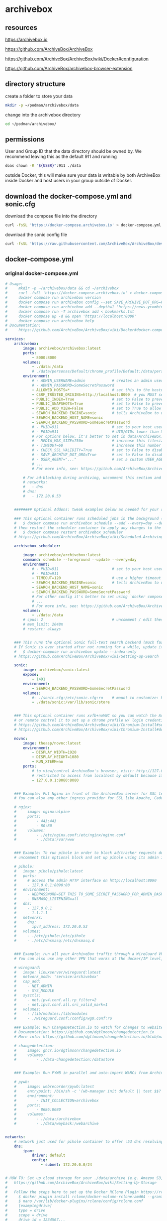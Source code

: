 #+STARTUP: content
* archivebox
** resources

[[https://archivebox.io]]

[[https://github.com/ArchiveBox/ArchiveBox]]

[[https://github.com/ArchiveBox/ArchiveBox/wiki/Docker#configuration]]

[[https://github.com/ArchiveBox/archivebox-browser-extension]]

** directory structure

create a folder to store your data 

#+begin_src sh
mkdir -p ~/podman/archivebox/data
#+end_src

change into the archivebox directory

#+begin_src sh
cd ~/podman/archivebox/
#+end_src

** permissions

User and Group ID that the data directory should be owned by. We recommend leaving this as the default 911 and running

#+begin_src sh
doas chown -R "${USER}":911 ./data
#+end_src

outside Docker, this will make sure your data is writable by both ArchiveBox inside Docker and host users in your group outside of Docker.

** download the docker-compose.yml and sonic.cfg

download the compose file into the directory

#+begin_src sh
curl -fsSL 'https://docker-compose.archivebox.io' > docker-compose.yml
#+end_src

download the sonic config file 

#+begin_src sh
curl -fsSL 'https://raw.githubusercontent.com/ArchiveBox/ArchiveBox/dev/etc/sonic.cfg' > sonic.cfg
#+end_src

** docker-compose.yml
*** original docker-compose.yml

#+begin_src yaml
# Usage:
#     mkdir -p ~/archivebox/data && cd ~/archivebox
#     curl -fsSL 'https://docker-compose.archivebox.io' > docker-compose.yml
#     docker compose run archivebox version
#     docker compose run archivebox config --set SAVE_ARCHIVE_DOT_ORG=False
#     docker compose run archivebox add --depth=1 'https://news.ycombinator.com'
#     docker compose run -T archivebox add < bookmarks.txt
#     docker compose up -d && open 'https://localhost:8000'
#     docker compose run archivebox help
# Documentation:
#     https://github.com/ArchiveBox/ArchiveBox/wiki/Docker#docker-compose

services:
    archivebox:
        image: archivebox/archivebox:latest
        ports:
            - 8000:8000
        volumes:
            - ./data:/data
            # ./data/personas/Default/chrome_profile/Default:/data/personas/Default/chrome_profile/Default
        environment:
            # - ADMIN_USERNAME=admin            # creates an admin user on first run with the given user/pass combo
            # - ADMIN_PASSWORD=SomeSecretPassword
            - ALLOWED_HOSTS=*                   # set this to the hostname(s) you're going to serve the site from!
            - CSRF_TRUSTED_ORIGINS=http://localhost:8000  # you MUST set this to the server's URL for admin login and the REST API to work
            - PUBLIC_INDEX=True                 # set to False to prevent anonymous users from viewing snapshot list
            - PUBLIC_SNAPSHOTS=True             # set to False to prevent anonymous users from viewing snapshot content
            - PUBLIC_ADD_VIEW=False             # set to True to allow anonymous users to submit new URLs to archive
            - SEARCH_BACKEND_ENGINE=sonic       # tells ArchiveBox to use sonic container below for fast full-text search
            - SEARCH_BACKEND_HOST_NAME=sonic
            - SEARCH_BACKEND_PASSWORD=SomeSecretPassword
            # - PUID=911                        # set to your host user's UID & GID if you encounter permissions issues
            # - PGID=911                        # UID/GIDs lower than 500 may clash with system uids and are not recommended
            # For options below, it's better to set in data/ArchiveBox.conf or use `docker compose run archivebox config --set SOME_KEY=someval` instead of setting here:
            # - MEDIA_MAX_SIZE=750m             # increase this filesize limit to allow archiving larger audio/video files
            # - TIMEOUT=60                      # increase this number to 120+ seconds if you see many slow downloads timing out
            # - CHECK_SSL_VALIDITY=True         # set to False to disable strict SSL checking (allows saving URLs w/ broken certs)
            # - SAVE_ARCHIVE_DOT_ORG=True       # set to False to disable submitting all URLs to Archive.org when archiving
            # - USER_AGENT="..."                # set a custom USER_AGENT to avoid being blocked as a bot
            # ...
            # For more info, see: https://github.com/ArchiveBox/ArchiveBox/wiki/Docker#configuration
            
        # For ad-blocking during archiving, uncomment this section and the pihole service below
        # networks:
        #   - dns
        # dns:
        #   - 172.20.0.53


    ######## Optional Addons: tweak examples below as needed for your specific use case ########

    ### This optional container runs scheduled jobs in the background (and retries failed ones). To add a new job:
    #   $ docker compose run archivebox schedule --add --every=day --depth=1 'https://example.com/some/rss/feed.xml'
    # then restart the scheduler container to apply any changes to the scheduled task list:
    #   $ docker compose restart archivebox_scheduler
    # https://github.com/ArchiveBox/ArchiveBox/wiki/Scheduled-Archiving

    archivebox_scheduler:
        
        image: archivebox/archivebox:latest
        command: schedule --foreground --update --every=day
        environment:
            # - PUID=911                        # set to your host user's UID & GID if you encounter permissions issues
            # - PGID=911
            - TIMEOUT=120                       # use a higher timeout than the main container to give slow tasks more time when retrying
            - SEARCH_BACKEND_ENGINE=sonic       # tells ArchiveBox to use sonic container below for fast full-text search
            - SEARCH_BACKEND_HOST_NAME=sonic
            - SEARCH_BACKEND_PASSWORD=SomeSecretPassword
            # For other config it's better to set using `docker compose run archivebox config --set SOME_KEY=someval` instead of setting here
            # ...
            # For more info, see: https://github.com/ArchiveBox/ArchiveBox/wiki/Docker#configuration
        volumes:
            - ./data:/data
        # cpus: 2                               # uncomment / edit these values to limit scheduler container resource consumption
        # mem_limit: 2048m
        # restart: always


    ### This runs the optional Sonic full-text search backend (much faster than default rg backend).
    # If Sonic is ever started after not running for a while, update its full-text index by running:
    #   $ docker-compose run archivebox update --index-only
    # https://github.com/ArchiveBox/ArchiveBox/wiki/Setting-up-Search

    sonic:
        image: archivebox/sonic:latest
        expose:
            - 1491
        environment:
            - SEARCH_BACKEND_PASSWORD=SomeSecretPassword
        volumes:
            #- ./sonic.cfg:/etc/sonic.cfg:ro    # mount to customize: https://raw.githubusercontent.com/ArchiveBox/ArchiveBox/stable/etc/sonic.cfg
            - ./data/sonic:/var/lib/sonic/store


    ### This optional container runs xvfb+noVNC so you can watch the ArchiveBox browser as it archives things,
    # or remote control it to set up a chrome profile w/ login credentials for sites you want to archive.
    # https://github.com/ArchiveBox/ArchiveBox/wiki/Chromium-Install#setting-up-a-chromium-user-profile
    # https://github.com/ArchiveBox/ArchiveBox/wiki/Chromium-Install#docker-vnc-setup

    novnc:
        image: theasp/novnc:latest
        environment:
            - DISPLAY_WIDTH=1920
            - DISPLAY_HEIGHT=1080
            - RUN_XTERM=no
        ports:
            # to view/control ArchiveBox's browser, visit: http://127.0.0.1:8080/vnc.html
            # restricted to access from localhost by default because it has no authentication
            - 127.0.0.1:8080:8080


    ### Example: Put Nginx in front of the ArchiveBox server for SSL termination and static file serving.
    # You can also any other ingress provider for SSL like Apache, Caddy, Traefik, Cloudflare Tunnels, etc.

    # nginx:
    #     image: nginx:alpine
    #     ports:
    #         - 443:443
    #         - 80:80
    #     volumes:
    #         - ./etc/nginx.conf:/etc/nginx/nginx.conf
    #         - ./data:/var/www


    ### Example: To run pihole in order to block ad/tracker requests during archiving,
    # uncomment this optional block and set up pihole using its admin interface

    # pihole:
    #   image: pihole/pihole:latest
    #   ports:
    #     # access the admin HTTP interface on http://localhost:8090
    #     - 127.0.0.1:8090:80
    #   environment:
    #     - WEBPASSWORD=SET_THIS_TO_SOME_SECRET_PASSWORD_FOR_ADMIN_DASHBOARD
    #     - DNSMASQ_LISTENING=all
    #   dns:
    #     - 127.0.0.1
    #     - 1.1.1.1
    #   networks:
    #     dns:
    #       ipv4_address: 172.20.0.53
    #   volumes:
    #     - ./etc/pihole:/etc/pihole
    #     - ./etc/dnsmasq:/etc/dnsmasq.d


    ### Example: run all your ArchiveBox traffic through a WireGuard VPN tunnel to avoid IP blocks.
    # You can also use any other VPN that works at the docker/IP level, e.g. Tailscale, OpenVPN, etc.

    # wireguard:
    #   image: linuxserver/wireguard:latest
    #   network_mode: 'service:archivebox'
    #   cap_add:
    #     - NET_ADMIN
    #     - SYS_MODULE
    #   sysctls:
    #     - net.ipv4.conf.all.rp_filter=2
    #     - net.ipv4.conf.all.src_valid_mark=1
    #   volumes:
    #     - /lib/modules:/lib/modules
    #     - ./wireguard.conf:/config/wg0.conf:ro

    ### Example: Run ChangeDetection.io to watch for changes to websites, then trigger ArchiveBox to archive them
    # Documentation: https://github.com/dgtlmoon/changedetection.io
    # More info: https://github.com/dgtlmoon/changedetection.io/blob/master/docker-compose.yml

    # changedetection:
    #     image: ghcr.io/dgtlmoon/changedetection.io
    #     volumes:
    #         - ./data-changedetection:/datastore


    ### Example: Run PYWB in parallel and auto-import WARCs from ArchiveBox

    # pywb:
    #     image: webrecorder/pywb:latest
    #     entrypoint: /bin/sh -c '(wb-manager init default || test $$? -eq 2) && wb-manager add default /archivebox/archive/*/warc/*.warc.gz; wayback;'
    #     environment:
    #         - INIT_COLLECTION=archivebox
    #     ports:
    #         - 8686:8080
    #     volumes:
    #         - ./data:/archivebox
    #         - ./data/wayback:/webarchive


networks:
    # network just used for pihole container to offer :53 dns resolving on fixed ip for archivebox container
    dns:
        ipam:
            driver: default
            config:
                - subnet: 172.20.0.0/24


# HOW TO: Set up cloud storage for your ./data/archive (e.g. Amazon S3, Backblaze B2, Google Drive, OneDrive, SFTP, etc.)
#   https://github.com/ArchiveBox/ArchiveBox/wiki/Setting-Up-Storage
#
#   Follow the steps here to set up the Docker RClone Plugin https://rclone.org/docker/
#     $ docker plugin install rclone/docker-volume-rclone:amd64 --grant-all-permissions --alias rclone
#     $ nano /var/lib/docker-plugins/rclone/config/rclone.conf
#     [examplegdrive]
#     type = drive
#     scope = drive
#     drive_id = 1234567...
#     root_folder_id = 0Abcd...
#     token = {"access_token":...}

# volumes:
#     archive:
#         driver: rclone
#         driver_opts:
#             remote: 'examplegdrive:archivebox'
#             allow_other: 'true'
#             vfs_cache_mode: full
#             poll_interval: 0

#+end_src

*** editied docker-compose.yml

#+begin_src yaml
services:
    archivebox:
        image: archivebox/archivebox:latest
        ports:
            - 8000:8000
        volumes:
            - ./data:/data
        environment:
            - ADMIN_USERNAME=${ADMIN_USERNAME}
            - ADMIN_PASSWORD=${ADMIN_PASSWORD}
            - ALLOWED_HOSTS=*                   # set this to the hostname(s) you're going to serve the site from!
            - CSRF_TRUSTED_ORIGINS=http://localhost:8000  # you MUST set this to the server's URL for admin login and the REST API
            - PUBLIC_INDEX=True                 # set to False to prevent anonymous users from viewing snapshot list
            - PUBLIC_SNAPSHOTS=True             # set to False to prevent anonymous users from viewing snapshot content
            - PUBLIC_ADD_VIEW=False             # set to True to allow anonymous users to submit new URLs to archive
            - SEARCH_BACKEND_ENGINE=sonic       # tells ArchiveBox to use sonic container below for fast full-text search
            - SEARCH_BACKEND_HOST_NAME=sonic
            - SEARCH_BACKEND_PASSWORD=${SEARCH_BACKEND_PASSWORD}
            # - PUID=911                        # set to your host user's UID & GID if you encounter permissions issues
            # - PGID=911                        # UID/GIDs lower than 500 may clash with system uids and are not recommended

            # For options below, it's better to set in data/ArchiveBox.conf or use `docker compose run archivebox config --set SOME_KEY=someval` instead of setting here:
            # - MEDIA_MAX_SIZE=750m             # increase this filesize limit to allow archiving larger audio/video files
            # - TIMEOUT=60                      # increase this number to 120+ seconds if you see many slow downloads timing out
            # - CHECK_SSL_VALIDITY=True         # set to False to disable strict SSL checking (allows saving URLs w/ broken certs)
            # - SAVE_ARCHIVE_DOT_ORG=False       # set to False to disable submitting all URLs to Archive.org when archiving
            # - USER_AGENT="..."                # set a custom USER_AGENT to avoid being blocked as a bot
            # For more info, see: https://github.com/ArchiveBox/ArchiveBox/wiki/Docker#configuration
            
        # For ad-blocking during archiving, uncomment this section and the pihole service below
        networks:
          - dns
        dns:
          - 172.20.0.53


    ######## Optional Addons: tweak examples below as needed for your specific use case ########

    ### This optional container runs scheduled jobs in the background (and retries failed ones). To add a new job:
    #   $ docker compose run archivebox schedule --add --every=day --depth=1 'https://example.com/some/rss/feed.xml'
    # then restart the scheduler container to apply any changes to the scheduled task list:
    #   $ docker compose restart archivebox_scheduler
    # https://github.com/ArchiveBox/ArchiveBox/wiki/Scheduled-Archiving

    archivebox_scheduler:
        
        image: archivebox/archivebox:latest
        command: schedule --foreground --update --every=day
        environment:
            # - PUID=911                        # set to your host user's UID & GID if you encounter permissions issues
            # - PGID=911
            - TIMEOUT=120                       # use a higher timeout than the main container to give slow tasks more time
            - SEARCH_BACKEND_ENGINE=sonic       # tells ArchiveBox to use sonic container below for fast full-text search
            - SEARCH_BACKEND_HOST_NAME=sonic
            - SEARCH_BACKEND_PASSWORD=${SEARCH_BACKEND_PASSWORD}
            # For more info, see: https://github.com/ArchiveBox/ArchiveBox/wiki/Docker#configuration
        volumes:
            - ./data:/data

    ### This runs the optional Sonic full-text search backend (much faster than default rg backend).
    # If Sonic is ever started after not running for a while, update its full-text index by running:
    #   $ docker-compose run archivebox update --index-only
    # https://github.com/ArchiveBox/ArchiveBox/wiki/Setting-up-Search

    sonic:
        image: archivebox/sonic:latest
        expose:
            - 1491
        environment:
            - SEARCH_BACKEND_PASSWORD=${SEARCH_BACKEND_PASSWORD}
        volumes:
            - ./sonic.cfg:/etc/sonic.cfg:ro    
            - ./data/sonic:/var/lib/sonic/store


    ### This optional container runs xvfb+noVNC so you can watch the ArchiveBox browser as it archives things,
    # or remote control it to set up a chrome profile w/ login credentials for sites you want to archive.
    # https://github.com/ArchiveBox/ArchiveBox/wiki/Chromium-Install#setting-up-a-chromium-user-profile
    # https://github.com/ArchiveBox/ArchiveBox/wiki/Chromium-Install#docker-vnc-setup

    novnc:
        image: theasp/novnc:latest
        environment:
            - DISPLAY_WIDTH=1920
            - DISPLAY_HEIGHT=1080
            - RUN_XTERM=no
        ports:
            # to view/control ArchiveBox's browser, visit: http://127.0.0.1:8080/vnc.html
            # restricted to access from localhost by default because it has no authentication
            - 127.0.0.1:8080:8080


    ### Example: To run pihole in order to block ad/tracker requests during archiving,
    # uncomment this optional block and set up pihole using its admin interface

    pihole:
      image: pihole/pihole:latest
      ports:
        # access the admin HTTP interface on http://localhost:8090
        - 127.0.0.1:8090:80
      environment:
        - WEBPASSWORD=${WEBPASSWORD}
        - DNSMASQ_LISTENING=all
      dns:
        - 127.0.0.1
        - 1.1.1.1
      networks:
        dns:
          ipv4_address: 172.20.0.53
      volumes:
        - ./etc/pihole:/etc/pihole
        - ./etc/dnsmasq:/etc/dnsmasq.d


    ### Example: Run ChangeDetection.io to watch for changes to websites, then trigger ArchiveBox to archive them
    # Documentation: https://github.com/dgtlmoon/changedetection.io
    # More info: https://github.com/dgtlmoon/changedetection.io/blob/master/docker-compose.yml

    changedetection:
        image: ghcr.io/dgtlmoon/changedetection.io
        volumes:
            - ./data-changedetection:/datastore


networks:
    # network just used for pihole container to offer :53 dns resolving on fixed ip for archivebox container
    dns:
        ipam:
            driver: default
            config:
                - subnet: 172.20.0.0/24
#+end_src

** ArchiveBox.conf

create the ArchiveBox.conf file

#+begin_src sh
vi ~/podman/archivebox/data/ArchiveBox.conf
#+end_src

and the following content

#+begin_src conf
#archivebox

# media max size
MEDIA_MAX_SIZE=750m

# set to False to disable submitting all URLs to Archive.org when archiving
SAVE_ARCHIVE_DOT_ORG=False

# user agent
USER_AGENT=""
#+end_src

** sonic.cfg

#+begin_src sh
# Sonic
# Fast, lightweight and schema-less search backend
# Configuration file
# Example: https://github.com/valeriansaliou/sonic/blob/master/config.cfg


[server]

# log_level = "debug"
log_level = "warn"


[channel]

inet = "0.0.0.0:1491"
tcp_timeout = 300

auth_password = "${env.SEARCH_BACKEND_PASSWORD}"

[channel.search]

query_limit_default = 65535
query_limit_maximum = 65535
query_alternates_try = 10

suggest_limit_default = 5
suggest_limit_maximum = 20


[store]

[store.kv]

path = "/var/lib/sonic/store/kv/"

retain_word_objects = 100000

[store.kv.pool]

inactive_after = 1800

[store.kv.database]

flush_after = 900

compress = true
parallelism = 2
max_files = 100
max_compactions = 1
max_flushes = 1
write_buffer = 16384
write_ahead_log = true

[store.fst]

path = "/var/lib/sonic/store/fst/"

[store.fst.pool]

inactive_after = 300

[store.fst.graph]

consolidate_after = 180

max_size = 2048
max_words = 250000
#+end_src

** initialize your collection

initialize your collection 

#+begin_src sh
podman compose run archivebox init
#+end_src

** create admin user

create an admin user for the Web UI (or set ADMIN_USERNAME/ADMIN_PASSWORD env vars)

#+begin_src sh
podman compose run archivebox manage createsuperuser
#+end_src

or use a set up script below

** setup-archivebox script

setup-archivebox script to set username and password

#+begin_src sh
#!/bin/sh

# archivebox passwords
ADMIN_USERNAME=
ADMIN_PASSWORD=

# archivebox_scheduler
SEARCH_BACKEND_PASSWORD=

# pihole
WEBPASSWORD=

# podman start
podman-compose up -d
#+end_src

** options

#+begin_src sh
archivebox config --set SAVE_WGET=False
archivebox config --set SAVE_WARC=False
archivebox config --set SAVE_PDF=False
archivebox config --set SAVE_SINGLEFILE=False
archivebox config --set SAVE_READABILITY=False
archivebox config --set SAVE_MERCURY=False
#+end_src

